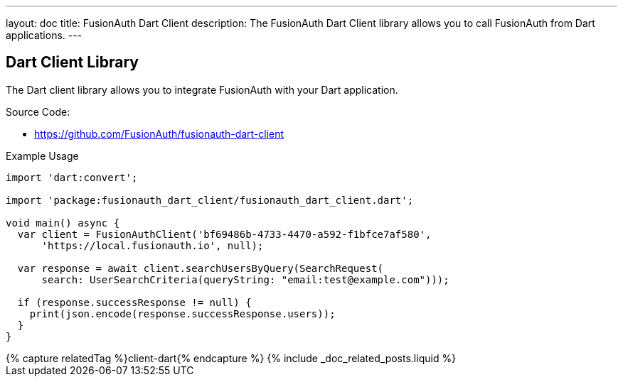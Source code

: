 ---
layout: doc
title: FusionAuth Dart Client
description: The FusionAuth Dart Client library allows you to call FusionAuth from Dart applications.
---

:sectnumlevels: 0

== Dart Client Library

The Dart client library allows you to integrate FusionAuth with your Dart application.

Source Code:

* https://github.com/FusionAuth/fusionauth-dart-client

Example Usage

```dart
import 'dart:convert';

import 'package:fusionauth_dart_client/fusionauth_dart_client.dart';

void main() async {
  var client = FusionAuthClient('bf69486b-4733-4470-a592-f1bfce7af580',
      'https://local.fusionauth.io', null);

  var response = await client.searchUsersByQuery(SearchRequest(
      search: UserSearchCriteria(queryString: "email:test@example.com")));

  if (response.successResponse != null) {
    print(json.encode(response.successResponse.users));
  }
}
```

++++
{% capture relatedTag %}client-dart{% endcapture %}
{% include _doc_related_posts.liquid %}
++++
